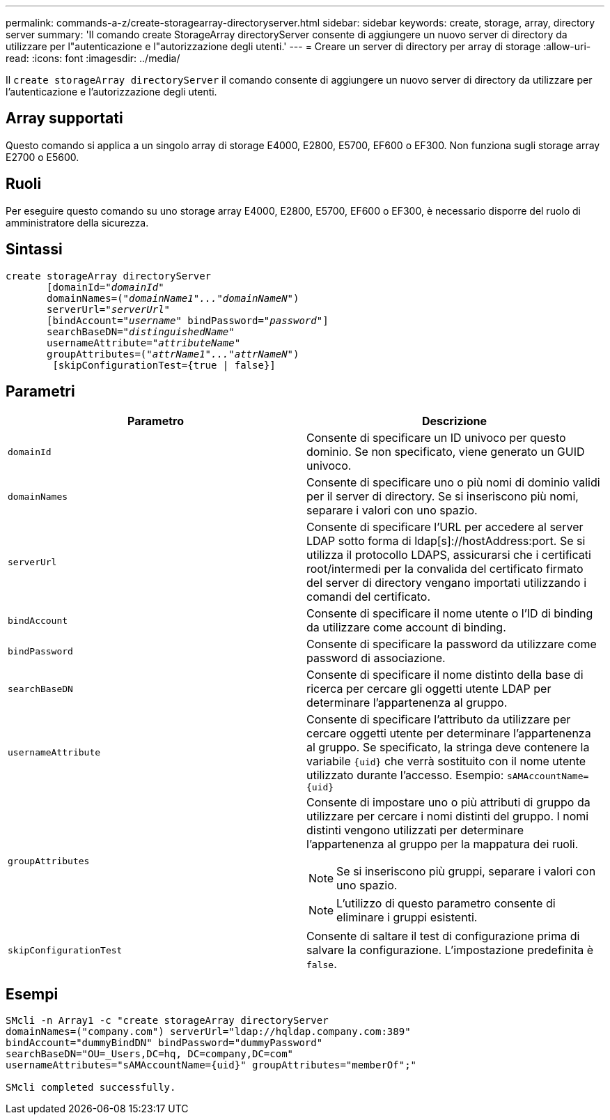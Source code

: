 ---
permalink: commands-a-z/create-storagearray-directoryserver.html 
sidebar: sidebar 
keywords: create, storage, array, directory server 
summary: 'Il comando create StorageArray directoryServer consente di aggiungere un nuovo server di directory da utilizzare per l"autenticazione e l"autorizzazione degli utenti.' 
---
= Creare un server di directory per array di storage
:allow-uri-read: 
:icons: font
:imagesdir: ../media/


[role="lead"]
Il `create storageArray directoryServer` il comando consente di aggiungere un nuovo server di directory da utilizzare per l'autenticazione e l'autorizzazione degli utenti.



== Array supportati

Questo comando si applica a un singolo array di storage E4000, E2800, E5700, EF600 o EF300. Non funziona sugli storage array E2700 o E5600.



== Ruoli

Per eseguire questo comando su uno storage array E4000, E2800, E5700, EF600 o EF300, è necessario disporre del ruolo di amministratore della sicurezza.



== Sintassi

[source, cli, subs="+macros"]
----
create storageArray directoryServer
       [domainId=pass:quotes[_"domainId"_
       domainNames=(_"domainName1"..."domainNameN"_)
       serverUrl="_serverUrl"_]
       [bindAccount=pass:quotes[_"username_" bindPassword="_password_"]]
       searchBaseDN=pass:quotes[_"distinguishedName"_
       usernameAttribute="_attributeName_"
       groupAttributes=("_attrName1"..."attrNameN_")]
        [skipConfigurationTest={true | false}]
----


== Parametri

|===
| Parametro | Descrizione 


 a| 
`domainId`
 a| 
Consente di specificare un ID univoco per questo dominio. Se non specificato, viene generato un GUID univoco.



 a| 
`domainNames`
 a| 
Consente di specificare uno o più nomi di dominio validi per il server di directory. Se si inseriscono più nomi, separare i valori con uno spazio.



 a| 
`serverUrl`
 a| 
Consente di specificare l'URL per accedere al server LDAP sotto forma di ldap[s]://hostAddress:port. Se si utilizza il protocollo LDAPS, assicurarsi che i certificati root/intermedi per la convalida del certificato firmato del server di directory vengano importati utilizzando i comandi del certificato.



 a| 
`bindAccount`
 a| 
Consente di specificare il nome utente o l'ID di binding da utilizzare come account di binding.



 a| 
`bindPassword`
 a| 
Consente di specificare la password da utilizzare come password di associazione.



 a| 
`searchBaseDN`
 a| 
Consente di specificare il nome distinto della base di ricerca per cercare gli oggetti utente LDAP per determinare l'appartenenza al gruppo.



 a| 
`usernameAttribute`
 a| 
Consente di specificare l'attributo da utilizzare per cercare oggetti utente per determinare l'appartenenza al gruppo. Se specificato, la stringa deve contenere la variabile `+{uid}+` che verrà sostituito con il nome utente utilizzato durante l'accesso. Esempio: `+sAMAccountName={uid}+`



 a| 
`groupAttributes`
 a| 
Consente di impostare uno o più attributi di gruppo da utilizzare per cercare i nomi distinti del gruppo. I nomi distinti vengono utilizzati per determinare l'appartenenza al gruppo per la mappatura dei ruoli.

[NOTE]
====
Se si inseriscono più gruppi, separare i valori con uno spazio.

====
[NOTE]
====
L'utilizzo di questo parametro consente di eliminare i gruppi esistenti.

====


 a| 
`skipConfigurationTest`
 a| 
Consente di saltare il test di configurazione prima di salvare la configurazione. L'impostazione predefinita è `false`.

|===


== Esempi

[listing]
----
SMcli -n Array1 -c "create storageArray directoryServer
domainNames=("company.com") serverUrl="ldap://hqldap.company.com:389"
bindAccount="dummyBindDN" bindPassword="dummyPassword"
searchBaseDN="OU=_Users,DC=hq, DC=company,DC=com"
usernameAttributes="sAMAccountName={uid}" groupAttributes="memberOf";"

SMcli completed successfully.
----